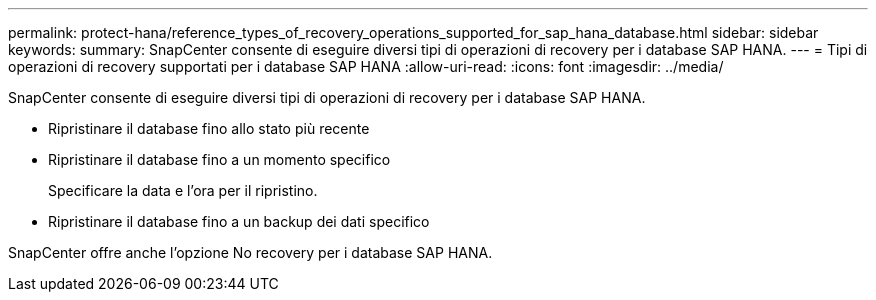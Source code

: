 ---
permalink: protect-hana/reference_types_of_recovery_operations_supported_for_sap_hana_database.html 
sidebar: sidebar 
keywords:  
summary: SnapCenter consente di eseguire diversi tipi di operazioni di recovery per i database SAP HANA. 
---
= Tipi di operazioni di recovery supportati per i database SAP HANA
:allow-uri-read: 
:icons: font
:imagesdir: ../media/


[role="lead"]
SnapCenter consente di eseguire diversi tipi di operazioni di recovery per i database SAP HANA.

* Ripristinare il database fino allo stato più recente
* Ripristinare il database fino a un momento specifico
+
Specificare la data e l'ora per il ripristino.

* Ripristinare il database fino a un backup dei dati specifico


SnapCenter offre anche l'opzione No recovery per i database SAP HANA.

